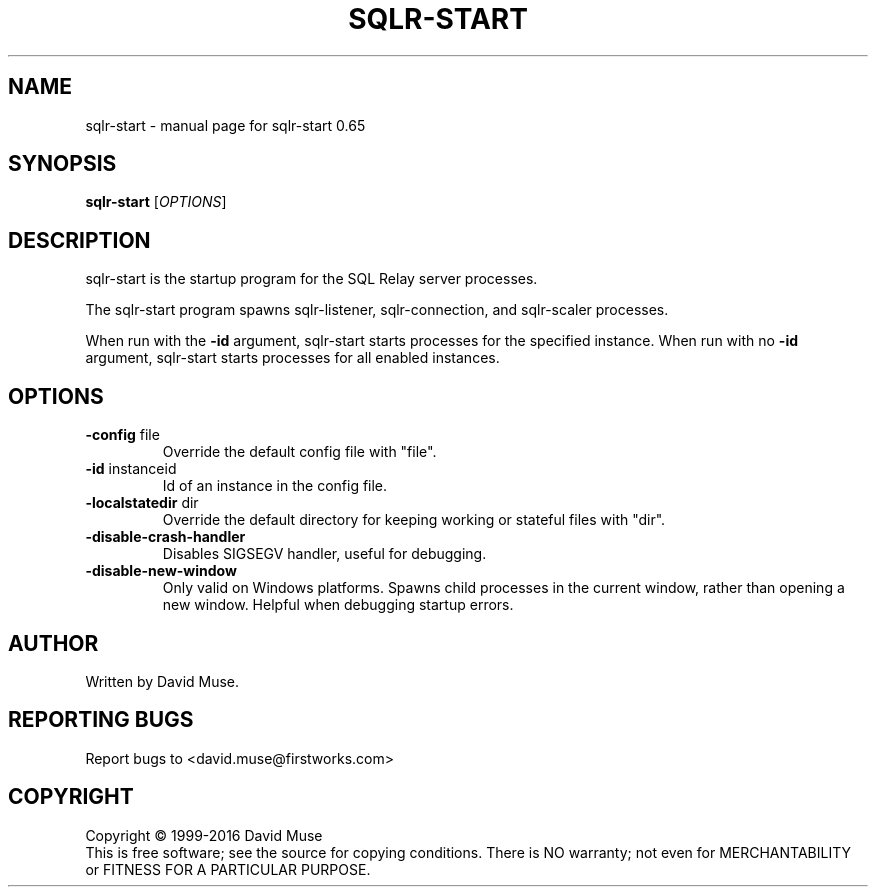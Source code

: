 .\" DO NOT MODIFY THIS FILE!  It was generated by help2man 1.47.3.
.TH SQLR-START "8" "January 2016" "SQL Relay" "System Administration Utilities"
.SH NAME
sqlr-start \- manual page for sqlr-start 0.65
.SH SYNOPSIS
.B sqlr-start
[\fI\,OPTIONS\/\fR]
.SH DESCRIPTION
sqlr\-start is the startup program for the SQL Relay server processes.
.PP
The sqlr\-start program spawns sqlr\-listener, sqlr\-connection, and sqlr\-scaler processes.
.PP
When run with the \fB\-id\fR argument, sqlr\-start starts processes for the specified instance.  When run with no \fB\-id\fR argument, sqlr\-start starts processes for all enabled instances.
.SH OPTIONS
.TP
\fB\-config\fR file
Override the default config file with "file".
.TP
\fB\-id\fR instanceid
Id of an instance in the config file.
.TP
\fB\-localstatedir\fR dir
Override the default directory for keeping
working or stateful files with "dir".
.TP
\fB\-disable\-crash\-handler\fR
Disables SIGSEGV handler, useful for debugging.
.TP
\fB\-disable\-new\-window\fR
Only valid on Windows platforms.  Spawns child
processes in the current window, rather than
opening a new window.  Helpful when debugging
startup errors.
.SH AUTHOR
Written by David Muse.
.SH "REPORTING BUGS"
Report bugs to <david.muse@firstworks.com>
.SH COPYRIGHT
Copyright \(co 1999\-2016 David Muse
.br
This is free software; see the source for copying conditions.  There is NO
warranty; not even for MERCHANTABILITY or FITNESS FOR A PARTICULAR PURPOSE.
